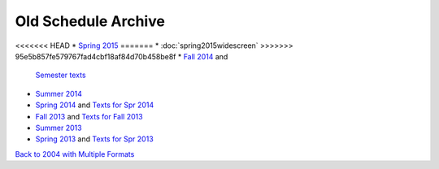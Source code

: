 Old Schedule Archive
=====================

<<<<<<< HEAD
* `Spring 2015 <http://courses.cs.luc.edu/html/springwidescreen.html>`_
=======
* :doc:`spring2015widescreen`
>>>>>>> 95e5b857fe579767fad4cbf18af84d70b458be8f
* `Fall 2014 <http://rig.cs.luc.edu/~rig/schedules/comp/2014fa/Results/bycourse.pdf>`_ and
  `Semester texts <https://docs.google.com/spreadsheets/d/1AMrKcvligP74-p7hKuJKud1GApV5WREH-Eki3zwmi-4/edit#gid=0>`_
* `Summer 2014 <http://rig.cs.luc.edu/~rig/schedules/comp/2014Su/Results/bycourse.pdf>`_
* `Spring 2014 <http://www.luc.edu/cs/schedules/spring2014/>`_
  and `Texts for Spr 2014  <https://docs.google.com/spreadsheets/d/1xE_5SdZ08Yy40OiTcc_TAMpVRDdjECv-uLhea5VrJKA/edit#gid=0>`_
* `Fall 2013 <http://rig.cs.luc.edu/~rig/schedules/comp/2013fa/Results/bycourse.pdf>`_
  and `Texts for Fall 2013 <https://docs.google.com/spreadsheets/d/1Be2VNbyAjpLLc3qfO-uHrKLFAqvzFyvdPiqLfUWPiR4/edit#gid=0>`_
* `Summer 2013 <http://rig.cs.luc.edu/~rig/schedules/comp/2013Su/Results/bycourse.pdf>`_
* `Spring 2013 <http://rig.cs.luc.edu/~rig/schedules/comp/2013Sp/Results/bycourse.pdf>`_
  and `Texts for Spr 2013 <https://docs.google.com/spreadsheet/ccc?key=0AsBb5t8tHAw-dFpHdEpoUUxTVklTMjFFQWpsY1c5bWc#gid=0>`_

`Back to 2004 with Multiple Formats <http://rig.cs.luc.edu/~rig/schedules/comp/>`_